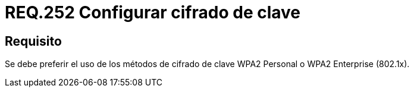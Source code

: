 :slug: rules/252/
:category: rules
:description: En el presente documento se detallan los lineamientos o requerimientos de seguridad relacionados a la protección de claves de redes inalámbricas de toda organización. Por lo tanto, se debe preferir el uso de los métodos de cifrado de clave WPA2 Personal o WPA2 Enterprise.
:keywords: Seguridad, Personal, Clave, Inalámbrico, WPA2, Enterprise.
:rules: yes

= REQ.252 Configurar cifrado de clave

== Requisito

Se debe preferir el uso de los métodos de cifrado de clave +WPA2+ Personal
o +WPA2 Enterprise+ (+802.1x+).
